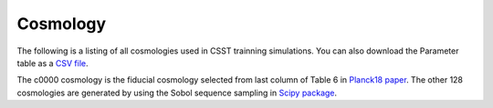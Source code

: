 Cosmology
=========

The following is a listing of all cosmologies used in CSST trainning simulations.
You can also download the Parameter table as a `CSV file <https://github.com/czymh/csstemu/tree/dev/docs/source/csst_cosmo_params.csv>`__.

.. csv-table::
    :file: ./csst_cosmo_params.csv
    :header-rows: 1
    :escape: '

The c0000 cosmology is the fiducial cosmology selected from last column of Table 6 in `Planck18 paper <https://ui.adsabs.harvard.edu/abs/2020A&A...641A...6P>`__.
The other 128 cosmologies are generated by using the Sobol sequence sampling in `Scipy package <https://docs.scipy.org/doc/scipy/reference/generated/scipy.stats.qmc.Sobol.html#scipy.stats.qmc.Sobol>`__.


